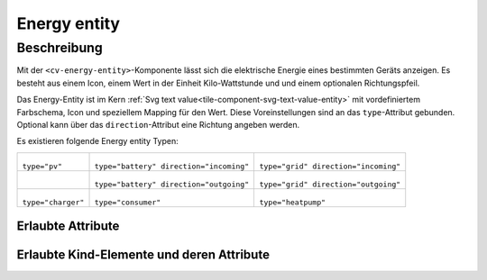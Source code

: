 .. _tile-component-energy-entity:

Energy entity
=============

.. api-doc:: cv.ui.structure.tile.components.energy.EnergyEntity

Beschreibung
------------

Mit der ``<cv-energy-entity>``-Komponente lässt sich die elektrische Energie
eines bestimmten Geräts anzeigen. Es besteht aus einem Icon, einem Wert in der Einheit Kilo-Wattstunde und
und einem optionalen Richtungspfeil.

Das Energy-Entity ist im Kern :ref:`Svg text value<tile-component-svg-text-value-entity>` mit
vordefiniertem Farbschema, Icon und speziellem Mapping für den Wert. Diese Voreinstellungen
sind an das ``type``-Attribut gebunden. Optional kann über das ``direction``-Attribut eine Richtung
angeben werden.

Es existieren folgende Energy entity Typen:

.. list-table::

    * - .. figure:: _static/cv-energy-entity-pv.png

        ``type="pv"``

      - .. figure:: _static/cv-energy-entity-battery-in.png

        ``type="battery" direction="incoming"``

      - .. figure:: _static/cv-energy-entity-grid-in.png

        ``type="grid" direction="incoming"``

    * -

      - .. figure:: _static/cv-energy-entity-battery-out.png

        ``type="battery" direction="outgoing"``

      - .. figure:: _static/cv-energy-entity-grid-out.png

        ``type="grid" direction="outgoing"``

    * - .. figure:: _static/cv-energy-entity-charger.png

        ``type="charger"``

      - .. figure:: _static/cv-energy-entity-consumer.png

        ``type="consumer"``

      - .. figure:: _static/cv-energy-entity-heatpump.png

        ``type="heatpump"``

.. widget-example::
    :hide: true

    <settings design="tile">
        <screenshot name="cv-energy-entity-pv" selector="svg #pv" margin="5 5 5 5">
            <data address="1/4/2">7</data>
        </screenshot>
        <screenshot name="cv-energy-entity-battery-in" selector="svg #battery-in" margin="5 5 5 5"/>
        <screenshot name="cv-energy-entity-battery-out" selector="svg #battery-out" margin="5 5 5 5"/>
        <screenshot name="cv-energy-entity-grid-in" selector="svg #grid-in" margin="5 5 5 5"/>
        <screenshot name="cv-energy-entity-grid-out" selector="svg #grid-out" margin="5 5 5 5"/>
        <screenshot name="cv-energy-entity-consumer" selector="svg #consumer" margin="5 5 5 5"/>
        <screenshot name="cv-energy-entity-charger" selector="svg #charger" margin="5 5 5 5"/>
        <screenshot name="cv-energy-entity-heatpump" selector="svg #heatpump" margin="5 5 5 5"/>
    </settings>
    <cv-energy style="border-radius: 0">
        <cv-energy-entity type="pv" id="pv">
            <cv-address transform="DPT:12.001" mode="read">1/4/2</cv-address>
        </cv-energy-entity>
        <cv-energy-entity id="consumer" type="consumer" row="1" column="0">
            <cv-address transform="DPT:12.001" mode="read">1/4/2</cv-address>
        </cv-energy-entity>
        <cv-energy-entity type="battery" id="battery-in" column="1" direction="incoming">
            <cv-address transform="DPT:12.001" mode="read">1/4/2</cv-address>
        </cv-energy-entity>
        <cv-energy-entity type="battery" id="battery-out" row="1" column="1" direction="outgoing">
            <cv-address transform="DPT:12.001" mode="read">1/4/2</cv-address>
        </cv-energy-entity>
        <cv-energy-entity type="grid" id="grid-in" column="2" direction="incoming">
            <cv-address transform="DPT:12.001" mode="read">1/4/2</cv-address>
        </cv-energy-entity>
        <cv-energy-entity type="grid" id="grid-out" row="1" column="2" direction="outgoing">
            <cv-address transform="DPT:12.001" mode="read">1/4/2</cv-address>
        </cv-energy-entity>
        <cv-energy-entity id="charger" type="charger" row="2" column="0">
            <cv-address transform="DPT:12.001" mode="read">1/4/2</cv-address>
        </cv-energy-entity>
        <cv-energy-entity id="heatpump" type="heatpump" row="2" column="1">
            <cv-address transform="DPT:12.001" mode="read">1/4/2</cv-address>
        </cv-energy-entity>
    </cv-energy>

Erlaubte Attribute
^^^^^^^^^^^^^^^^^^

.. parameter-information:: cv-energy-entity tile


Erlaubte Kind-Elemente und deren Attribute
^^^^^^^^^^^^^^^^^^^^^^^^^^^^^^^^^^^^^^^^^^

.. elements-information:: cv-energy-entity tile
